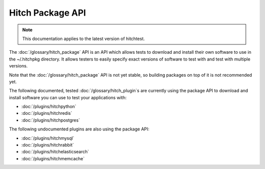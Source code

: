 Hitch Package API
=================

.. note::

    This documentation applies to the latest version of hitchtest.

The :doc:`/glossary/hitch_package` API is an API which allows tests to download and install
their own software to use in the ~/.hitchpkg directory. It allows testers to easily specify exact
versions of software to test with and test with multiple versions.

Note that the :doc:`/glossary/hitch_package` API is not yet stable, so building packages on top of
it is not recommended yet.

The following documented, tested :doc:`/glossary/hitch_plugin`s are currently using the package
API to download and install software you can use to test your applications with:

* :doc:`/plugins/hitchpython`
* :doc:`/plugins/hitchredis`
* :doc:`/plugins/hitchpostgres`

The following undocumented plugins are also using the package API:

* :doc:`/plugins/hitchmysql`
* :doc:`/plugins/hitchrabbit`
* :doc:`/plugins/hitchelasticsearch`
* :doc:`/plugins/hitchmemcache`
